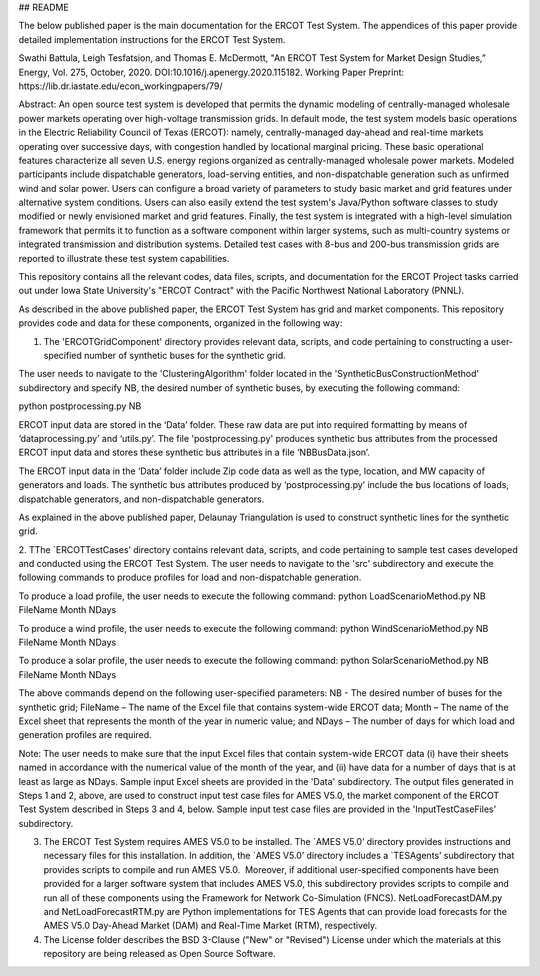 ## README

The below published paper is the main documentation for the ERCOT Test System.  The appendices of this paper provide detailed implementation instructions for the ERCOT Test System.
 
Swathi Battula, Leigh Tesfatsion, and Thomas E. McDermott, "An ERCOT Test System for Market Design Studies,” Energy, Vol. 275, October, 2020.  DOI:10.1016/j.apenergy.2020.115182. Working Paper Preprint:  https://lib.dr.iastate.edu/econ_workingpapers/79/
 
Abstract: An open source test system is developed that permits the dynamic modeling of centrally-managed wholesale power markets operating over high-voltage transmission grids. In default mode, the test system models basic operations in the Electric Reliability Council of Texas (ERCOT): namely, centrally-managed day-ahead and real-time markets operating over successive days, with congestion handled by locational marginal pricing. These basic operational features characterize all seven U.S. energy regions organized as centrally-managed wholesale power markets. Modeled participants include dispatchable generators, load-serving entities, and non-dispatchable generation such as unfirmed wind and solar power. Users can configure a broad variety of parameters to study basic market and grid features under alternative system conditions. Users can also easily extend the test system's Java/Python software classes to study modified or newly envisioned market and grid features. Finally, the test system is integrated with a high-level simulation framework that permits it to function as a software component within larger systems, such as multi-country systems or integrated transmission and distribution systems. Detailed test cases with 8-bus and 200-bus transmission grids are reported to illustrate these test system capabilities.
 
This repository contains all the relevant codes, data files, scripts, and documentation for the ERCOT Project tasks carried out under Iowa State University's "ERCOT Contract" with the Pacific Northwest National Laboratory (PNNL).

As described in the above published paper, the ERCOT Test System has grid and market components.
This repository provides code and data for these components, organized in the following way:

1. The 'ERCOTGridComponent' directory provides relevant data, scripts, and code pertaining to constructing a user-specified number of synthetic buses for the synthetic grid.

The user needs to navigate to the 'ClusteringAlgorithm' folder located in the 'SyntheticBusConstructionMethod' subdirectory and specify NB, the desired number of synthetic buses, by executing the following command: 

python postprocessing.py NB

ERCOT input data are stored in the ‘Data’ folder.  These raw data are put into required formatting by means of ‘dataprocessing.py’ and ‘utils.py’.  The file 'postprocessing.py' produces synthetic bus attributes from the processed ERCOT input data and stores these synthetic bus attributes in a file ‘NBBusData.json’.  

The ERCOT input data in the ‘Data’ folder include Zip code data as well as the type, location, and MW capacity of generators and loads.  The synthetic bus attributes produced by ‘postprocessing.py’ include the bus locations of loads, dispatchable generators, and non-dispatchable generators.

As explained in the above published paper, Delaunay Triangulation is used to construct synthetic lines for the synthetic grid. 

2. TThe `ERCOTTestCases’ directory contains relevant data, scripts, and code pertaining to sample test cases developed and conducted using the ERCOT Test System.
The user needs to navigate to the 'src' subdirectory and execute the following commands to produce profiles for load and non-dispatchable generation.

To produce a load profile, the user needs to execute the following command:  
python LoadScenarioMethod.py NB FileName Month NDays

To produce a wind profile, the user needs to execute the following command:  
python WindScenarioMethod.py NB FileName Month NDays

To produce a solar profile, the user needs to execute the following command: 
python SolarScenarioMethod.py NB FileName Month NDays

The above commands depend on the following user-specified parameters:   NB - The desired number of buses for the synthetic grid;  FileName – The name of the Excel file that contains system-wide ERCOT data;  Month – The name of the Excel sheet that represents the month of the year in numeric value; and NDays – The number of days for which load and generation profiles are required.

Note: The user needs to make sure that the input Excel files that contain system-wide ERCOT data (i) have their sheets named in accordance with the numerical value of the month of the year, and (ii) have data for a number of days that is at least as large as NDays. Sample input Excel sheets are provided in the 'Data' subdirectory.
The output files generated in Steps 1 and 2, above, are used to construct input test case files for AMES V5.0, the market component of the ERCOT Test System described in Steps 3 and 4, below.  Sample input test case files are provided in the 'InputTestCaseFiles' subdirectory.

3. The ERCOT Test System requires AMES V5.0 to be installed.  The `AMES V5.0’ directory provides instructions and necessary files for this installation.  In addition, the `AMES V5.0’ directory includes a `TESAgents’ subdirectory that provides scripts to compile and run AMES V5.0.  Moreover, if additional user-specified components have been provided for a larger software system that includes AMES V5.0, this subdirectory provides scripts to compile and run all of these components using the Framework for Network Co-Simulation (FNCS).  NetLoadForecastDAM.py and NetLoadForecastRTM.py are Python implementations for TES Agents that can provide load forecasts for the AMES V5.0 Day-Ahead Market (DAM) and Real-Time Market (RTM), respectively.

4. The License folder describes the BSD 3-Clause ("New" or "Revised") License under which the materials at this repository are being released as Open Source Software.
